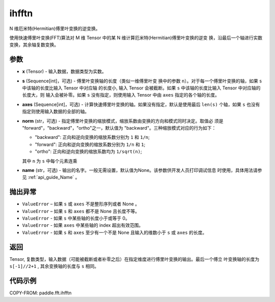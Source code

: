 .. _cn_api_paddle_fft_ihfftn:

ihfftn
-------------------------------

.. py:function:: paddle.fft.ihfftn(x, s=None, axes=None, norm="backward", name=None)

N 维厄米特(Hermitian)傅里叶变换的逆变换。

使用快速傅里叶变换(FFT)算法对 M 维 Tensor 中的某 N 维计算厄米特(Hermitian)傅里叶变换的逆变
换，沿最后一个轴进行实数变换，其余轴复数变换。


参数
:::::::::

- **x** (Tensor) - 输入数据，数据类型为实数。
- **s** (Sequence[int]，可选) - 傅里叶变换轴的长度（类似一维傅里叶变
  换中的参数 ``n``）。对于每一个傅里叶变换的轴，如果 ``s`` 中该轴的长度比输入 Tensor 中对应轴
  的长度小, 输入 Tensor 会被截断。如果 ``s`` 中该轴的长度比输入 Tensor 中对应轴的长度大，则
  输入会被补零。如果 ``s`` 没有指定，则使用输入 Tensor 中由 ``axes`` 指定的各个轴的长度。
- **axes** (Sequence[int]，可选) - 计算快速傅里叶变换的轴。如果没有指定，默认是使用最后
  ``len(s)`` 个轴，如果 ``s`` 也没有指定则使用输入数据的全部的轴。       
- **norm** (str，可选) - 指定傅里叶变换的缩放模式，缩放系数由变换的方向和模式同时决定。取值必
  须是 "forward"，"backward"，"ortho"之一，默认值为 "backward"。三种缩放模式对应的行为如下：

  - "backward": 正向和逆向变换的缩放系数分别为 ``1`` 和 ``1/n``;
  - "forward": 正向和逆向变换的缩放系数分别为 ``1/n`` 和 ``1``;
  - "ortho": 正向和逆向变换的缩放系数均为 ``1/sqrt(n)``;
        
  其中 ``n`` 为 ``s`` 中每个元素连乘
- **name** (str，可选) - 输出的名字。一般无需设置，默认值为None。该参数供开发人员打印调试信息
  时使用，具体用法请参见 :ref:`api_guide_Name` 。 

抛出异常
:::::::::

- ``ValueError``  – 如果 ``s`` 或 ``axes`` 不是整形序列或者 None 。
- ``ValueError``  – 如果 ``s`` 和 ``axes`` 都不是 None 且长度不等。
- ``ValueError``  - 如果 ``s`` 中某些轴的长度小于或等于 0。
- ``ValueError``  - 如果 ``axes`` 中某些轴的 index 超出有效范围。
- ``ValueError``  - 如果 ``s`` 和 ``axes`` 至少有一个不是 None 且输入的维数小于 
  ``s`` 或 ``axes`` 的长度。

返回
:::::::::
Tensor, 复数类型，输入数据（可能被截断或者补零之后）在指定维度进行傅里叶变换的输出。最后一个傅立
叶变换轴的长度为 ``s[-1]//2+1`` , 其余变换轴的长度与 ``s`` 相同。

代码示例
:::::::::

COPY-FROM: paddle.fft.ihfftn
